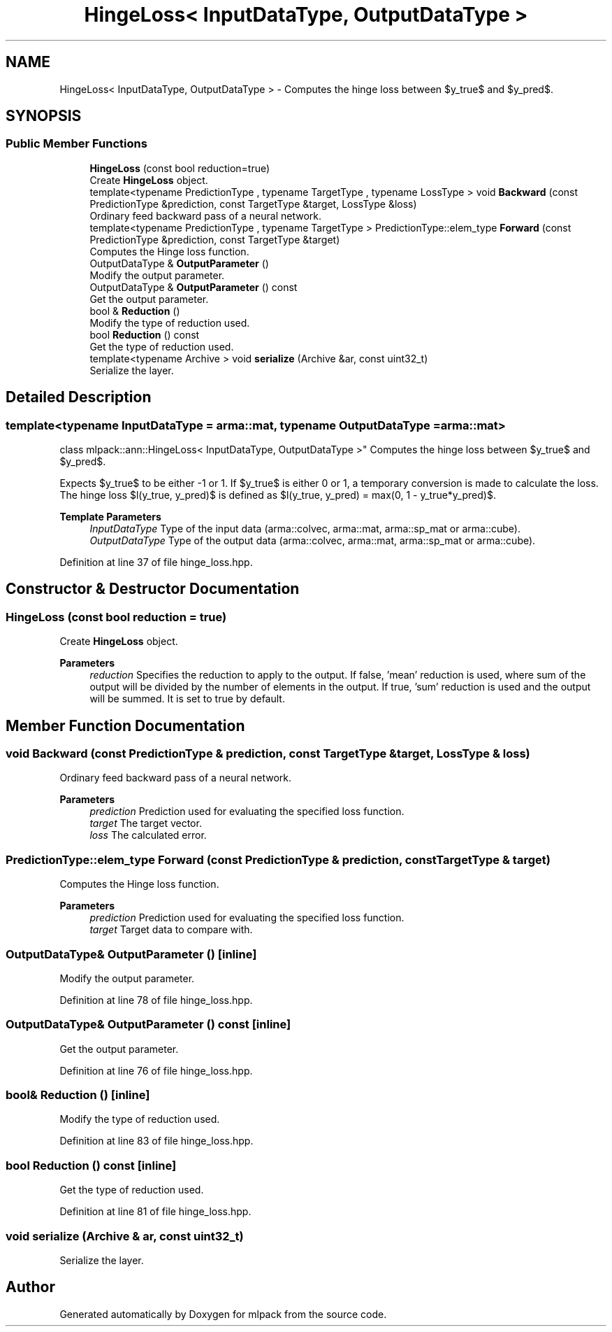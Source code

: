 .TH "HingeLoss< InputDataType, OutputDataType >" 3 "Sun Jun 20 2021" "Version 3.4.2" "mlpack" \" -*- nroff -*-
.ad l
.nh
.SH NAME
HingeLoss< InputDataType, OutputDataType > \- Computes the hinge loss between $y_true$ and $y_pred$\&.  

.SH SYNOPSIS
.br
.PP
.SS "Public Member Functions"

.in +1c
.ti -1c
.RI "\fBHingeLoss\fP (const bool reduction=true)"
.br
.RI "Create \fBHingeLoss\fP object\&. "
.ti -1c
.RI "template<typename PredictionType , typename TargetType , typename LossType > void \fBBackward\fP (const PredictionType &prediction, const TargetType &target, LossType &loss)"
.br
.RI "Ordinary feed backward pass of a neural network\&. "
.ti -1c
.RI "template<typename PredictionType , typename TargetType > PredictionType::elem_type \fBForward\fP (const PredictionType &prediction, const TargetType &target)"
.br
.RI "Computes the Hinge loss function\&. "
.ti -1c
.RI "OutputDataType & \fBOutputParameter\fP ()"
.br
.RI "Modify the output parameter\&. "
.ti -1c
.RI "OutputDataType & \fBOutputParameter\fP () const"
.br
.RI "Get the output parameter\&. "
.ti -1c
.RI "bool & \fBReduction\fP ()"
.br
.RI "Modify the type of reduction used\&. "
.ti -1c
.RI "bool \fBReduction\fP () const"
.br
.RI "Get the type of reduction used\&. "
.ti -1c
.RI "template<typename Archive > void \fBserialize\fP (Archive &ar, const uint32_t)"
.br
.RI "Serialize the layer\&. "
.in -1c
.SH "Detailed Description"
.PP 

.SS "template<typename InputDataType = arma::mat, typename OutputDataType = arma::mat>
.br
class mlpack::ann::HingeLoss< InputDataType, OutputDataType >"
Computes the hinge loss between $y_true$ and $y_pred$\&. 

Expects $y_true$ to be either -1 or 1\&. If $y_true$ is either 0 or 1, a temporary conversion is made to calculate the loss\&. The hinge loss $l(y_true, y_pred)$ is defined as $l(y_true, y_pred) = max(0, 1 - y_true*y_pred)$\&.
.PP
\fBTemplate Parameters\fP
.RS 4
\fIInputDataType\fP Type of the input data (arma::colvec, arma::mat, arma::sp_mat or arma::cube)\&. 
.br
\fIOutputDataType\fP Type of the output data (arma::colvec, arma::mat, arma::sp_mat or arma::cube)\&. 
.RE
.PP

.PP
Definition at line 37 of file hinge_loss\&.hpp\&.
.SH "Constructor & Destructor Documentation"
.PP 
.SS "\fBHingeLoss\fP (const bool reduction = \fCtrue\fP)"

.PP
Create \fBHingeLoss\fP object\&. 
.PP
\fBParameters\fP
.RS 4
\fIreduction\fP Specifies the reduction to apply to the output\&. If false, 'mean' reduction is used, where sum of the output will be divided by the number of elements in the output\&. If true, 'sum' reduction is used and the output will be summed\&. It is set to true by default\&. 
.RE
.PP

.SH "Member Function Documentation"
.PP 
.SS "void Backward (const PredictionType & prediction, const TargetType & target, LossType & loss)"

.PP
Ordinary feed backward pass of a neural network\&. 
.PP
\fBParameters\fP
.RS 4
\fIprediction\fP Prediction used for evaluating the specified loss function\&. 
.br
\fItarget\fP The target vector\&. 
.br
\fIloss\fP The calculated error\&. 
.RE
.PP

.SS "PredictionType::elem_type Forward (const PredictionType & prediction, const TargetType & target)"

.PP
Computes the Hinge loss function\&. 
.PP
\fBParameters\fP
.RS 4
\fIprediction\fP Prediction used for evaluating the specified loss function\&. 
.br
\fItarget\fP Target data to compare with\&. 
.RE
.PP

.SS "OutputDataType& OutputParameter ()\fC [inline]\fP"

.PP
Modify the output parameter\&. 
.PP
Definition at line 78 of file hinge_loss\&.hpp\&.
.SS "OutputDataType& OutputParameter () const\fC [inline]\fP"

.PP
Get the output parameter\&. 
.PP
Definition at line 76 of file hinge_loss\&.hpp\&.
.SS "bool& Reduction ()\fC [inline]\fP"

.PP
Modify the type of reduction used\&. 
.PP
Definition at line 83 of file hinge_loss\&.hpp\&.
.SS "bool Reduction () const\fC [inline]\fP"

.PP
Get the type of reduction used\&. 
.PP
Definition at line 81 of file hinge_loss\&.hpp\&.
.SS "void serialize (Archive & ar, const uint32_t)"

.PP
Serialize the layer\&. 

.SH "Author"
.PP 
Generated automatically by Doxygen for mlpack from the source code\&.
